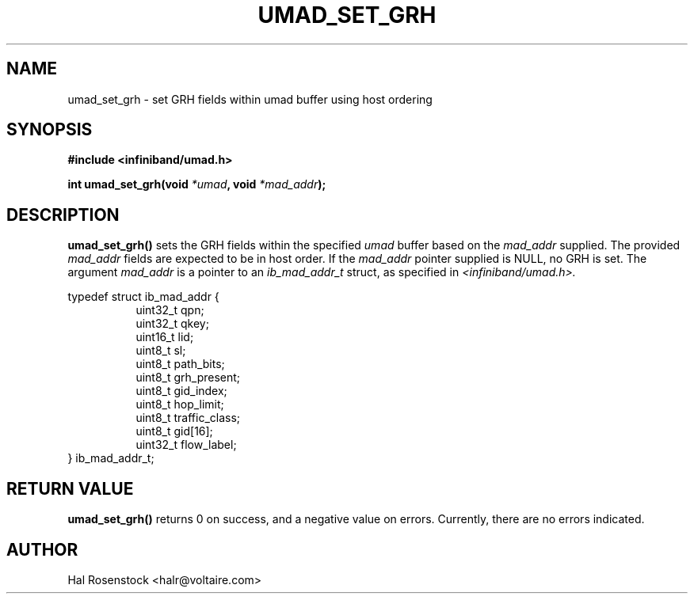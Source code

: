 .\" -*- nroff -*-
.\"
.TH UMAD_SET_GRH 3  "May 17, 2007" "OpenIB" "OpenIB Programmer\'s Manual"
.SH "NAME"
umad_set_grh \- set GRH fields within umad buffer using host ordering
.SH "SYNOPSIS"
.nf
.B #include <infiniband/umad.h>
.sp
.BI "int umad_set_grh(void " "*umad" ", void " "*mad_addr");
.fi
.SH "DESCRIPTION"
.B umad_set_grh()
sets the GRH fields within the specified
.I umad\fR
buffer based on the
.I mad_addr\fR
supplied. The provided
.I mad_addr\fR
fields are expected to be in host order.
If the
.I mad_addr\fR
pointer supplied is NULL, no GRH is set.
The argument
.I mad_addr
is a pointer to an
.I ib_mad_addr_t 
struct, as specified in
.I <infiniband/umad.h>.
.PP
.nf
typedef struct ib_mad_addr {
.in +8
uint32_t qpn;
uint32_t qkey;
uint16_t lid;
uint8_t  sl;
uint8_t  path_bits;
uint8_t  grh_present;
uint8_t  gid_index;
uint8_t  hop_limit;
uint8_t  traffic_class;
uint8_t  gid[16];
uint32_t flow_label;
.in -8
} ib_mad_addr_t;
.fi
.SH "RETURN VALUE"
.B umad_set_grh()
returns 0 on success, and a negative value on errors. Currently, there
are no errors indicated.
.SH "AUTHOR"
.TP
Hal Rosenstock <halr@voltaire.com>
